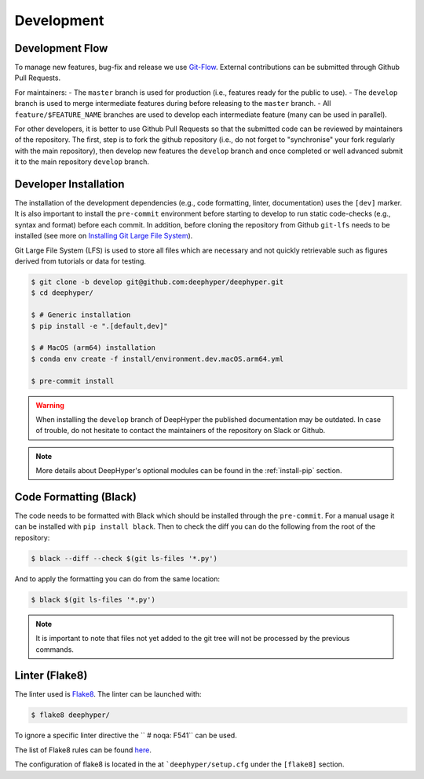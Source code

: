 Development
************

Development Flow
================

To manage new features, bug-fix and release we use `Git-Flow <https://danielkummer.github.io/git-flow-cheatsheet/>`_.
External contributions can be submitted through Github Pull Requests.

For maintainers:
- The ``master`` branch is used for production (i.e., features ready for the public to use).
- The ``develop`` branch is used to merge intermediate features during before releasing to the ``master`` branch.
- All ``feature/$FEATURE_NAME`` branches are used to develop each intermediate feature (many can be used in parallel).

For other developers, it is better to use Github Pull Requests so that the submitted code can be reviewed by maintainers of the repository. The first, step is to fork the github repository (i.e., do not forget to "synchronise" your fork regularly with the main repository), then develop new features the ``develop`` branch and once completed or well advanced submit it to the main repository ``develop`` branch.


Developer Installation
======================

The installation of the development dependencies (e.g., code formatting, linter, documentation) uses the ``[dev]`` marker. It is also important to install the ``pre-commit`` environment before starting to develop to run static code-checks (e.g., syntax and format) before each commit. In addition, before cloning the repository from Github ``git-lfs`` needs to be installed (see more on `Installing Git Large File System <https://docs.github.com/en/repositories/working-with-files/managing-large-files/installing-git-large-file-storage>`_).

Git Large File System (LFS) is used to store all files which are necessary and not quickly retrievable such as figures derived from tutorials or data for testing. 

.. code-block:: console

    $ git clone -b develop git@github.com:deephyper/deephyper.git
    $ cd deephyper/

    $ # Generic installation
    $ pip install -e ".[default,dev]"

    $ # MacOS (arm64) installation
    $ conda env create -f install/environment.dev.macOS.arm64.yml

    $ pre-commit install
    

.. warning::

    When installing the ``develop`` branch of DeepHyper the published documentation may be outdated. In case of trouble, do not hesitate to contact the maintainers of the repository on Slack or Github.

.. note:: More details about DeepHyper's optional modules can be found in the :ref:`install-pip` section.

Code Formatting (Black)
=======================

The code needs to be formatted with Black which should be installed through the ``pre-commit``. For a manual usage it can be installed with ``pip install black``. Then to check the diff you can do the following from the root of the repository:

.. code-block:: console

    $ black --diff --check $(git ls-files '*.py')

And to apply the formatting you can do from the same location:

.. code-block:: console

    $ black $(git ls-files '*.py')

.. note::

    It is important to note that files not yet added to the git tree will not be processed by the previous commands.


Linter (Flake8)
===============

The linter used is `Flake8 <https://flake8.pycqa.org/en/3.1.1/index.html>`_. The linter can be launched with:

.. code-block:: console

    $ flake8 deephyper/

To ignore a specific linter directive the ``  # noqa: F541`` can be used.

The list of Flake8 rules can be found `here <https://www.flake8rules.com>`_.

The configuration of flake8 is located in the at ```deephyper/setup.cfg`` under the ``[flake8]`` section.